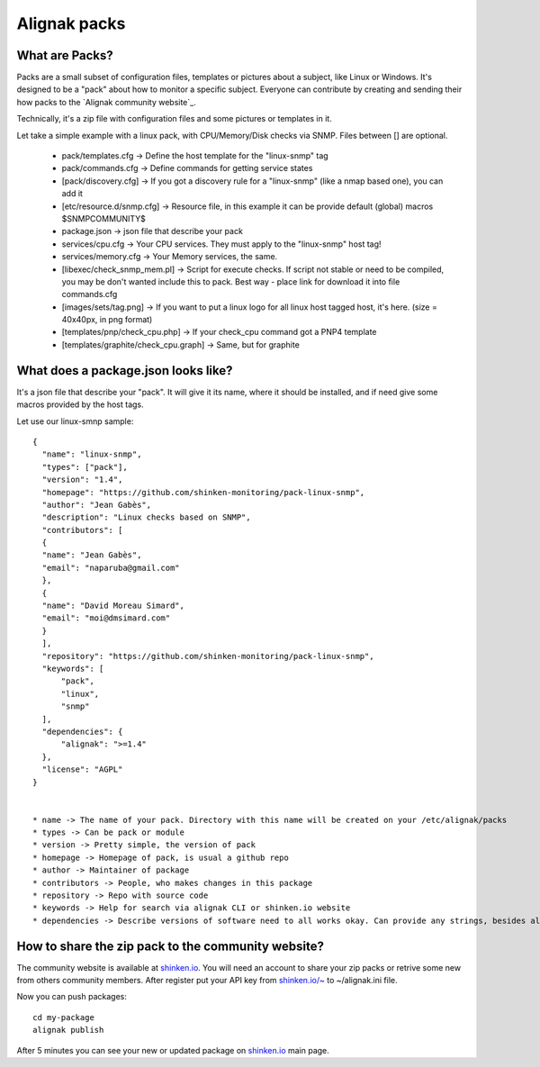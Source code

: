 .. _contributing/packs:

==============
Alignak packs
==============


What are Packs? 
================

Packs are a small subset of configuration files, templates or pictures about a subject, like Linux or Windows. It's designed to be a "pack" about how to monitor a specific subject. Everyone can contribute by creating and sending their how packs to the `Alignak community website`_.

Technically, it's a zip file with configuration files and some pictures or templates in it.

Let take a simple example with a linux pack, with CPU/Memory/Disk checks via SNMP. Files between [] are optional.

  * pack/templates.cfg -> Define the host template for the "linux-snmp" tag
  * pack/commands.cfg -> Define commands for getting service states
  * [pack/discovery.cfg] -> If you got a discovery rule for a "linux-snmp" (like a nmap based one), you can add it
  * [etc/resource.d/snmp.cfg] -> Resource file, in this example it can be provide default (global) macros $SNMPCOMMUNITY$
  * package.json -> json file that describe your pack
  * services/cpu.cfg -> Your CPU services. They must apply to the "linux-snmp" host tag!
  * services/memory.cfg -> Your Memory services, the same.
  * [libexec/check_snmp_mem.pl] -> Script for execute checks. If script not stable or need to be compiled, you may be don't wanted include this to pack. Best way - place link for download it into file commands.cfg
  * [images/sets/tag.png] -> If you want to put a linux logo for all linux host tagged host, it's here. (size = 40x40px, in png format)
  * [templates/pnp/check_cpu.php] -> If your check_cpu command got a PNP4 template
  * [templates/graphite/check_cpu.graph] -> Same, but for graphite


What does a package.json looks like? 
====================================

It's a json file that describe your "pack". It will give it its name, where it should be installed, and if need give some macros provided by the host tags.

Let use our linux-smnp sample:
  
::
  

  {
    "name": "linux-snmp",
    "types": ["pack"],
    "version": "1.4",
    "homepage": "https://github.com/shinken-monitoring/pack-linux-snmp",
    "author": "Jean Gabès",
    "description": "Linux checks based on SNMP",
    "contributors": [
    {
    "name": "Jean Gabès",
    "email": "naparuba@gmail.com"
    },
    {
    "name": "David Moreau Simard",
    "email": "moi@dmsimard.com"
    }
    ],
    "repository": "https://github.com/shinken-monitoring/pack-linux-snmp",
    "keywords": [
	"pack",
	"linux",
	"snmp"
    ],
    "dependencies": {
	"alignak": ">=1.4"
    },
    "license": "AGPL"
  }


  * name -> The name of your pack. Directory with this name will be created on your /etc/alignak/packs
  * types -> Can be pack or module
  * version -> Pretty simple, the version of pack
  * homepage -> Homepage of pack, is usual a github repo
  * author -> Maintainer of package
  * contributors -> People, who makes changes in this package
  * repository -> Repo with source code
  * keywords -> Help for search via alignak CLI or shinken.io website
  * dependencies -> Describe versions of software need to all works okay. Can provide any strings, besides alignak version

  
How to share the zip pack to the community website? 
====================================================

The community website is available at `shinken.io`_. You will need an account to share your zip packs or retrive some new from others community members. After register put your API key from `shinken.io/~`_ to ~/alignak.ini file.

Now you can push packages:
  
::

  cd my-package
  alignak publish


After 5 minutes you can see your new or updated package on `shinken.io`_ main page.

.. _shinken.io: http://shinken.io
.. _shinken.io/~: http://shinken.io/~
.. _Shinken community website: http://shinken.io
